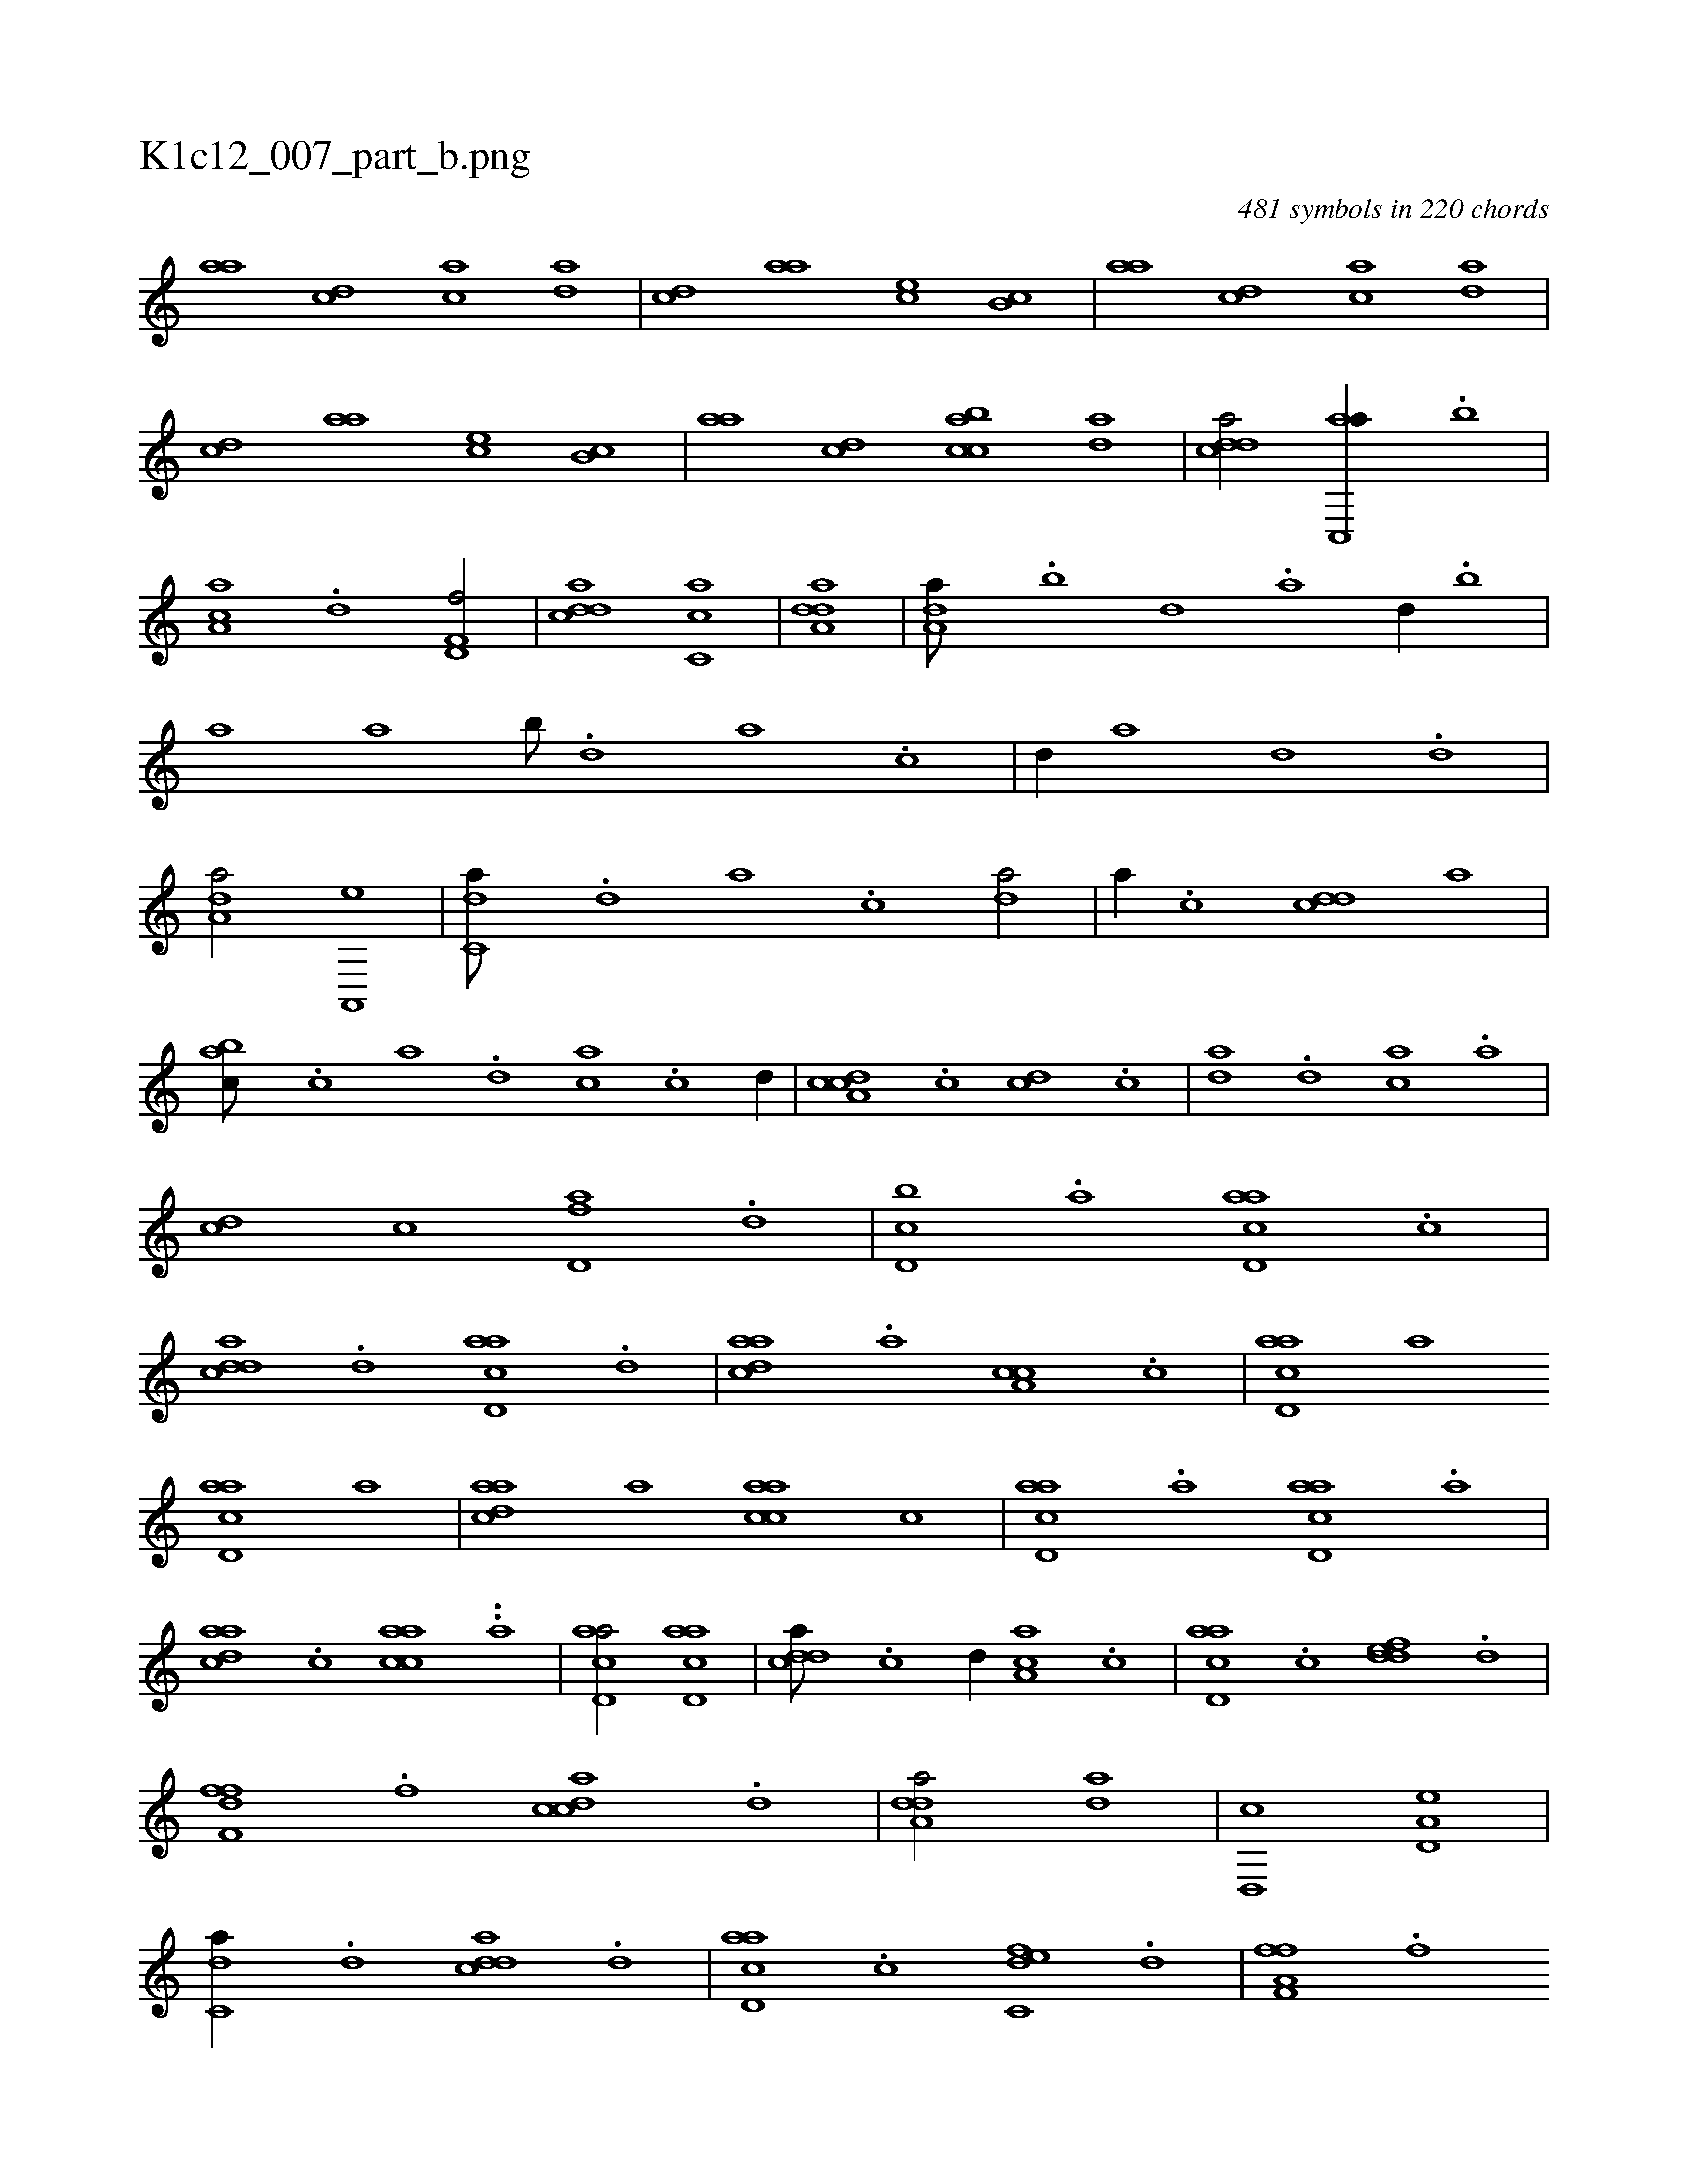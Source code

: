 X:1
%
%%titleleft true
%%tabaddflags 0
%%tabrhstyle grid
%
T:K1c12_007_part_b.png
C:481 symbols in 220 chords
L:1/1
K:italiantab
%
[,,aa] [cd] [ac] [da] |\
	[cd] [,,aa] [,,,ce] [,,b,c] |\
	[,,aa] [cd] [ac] [da] |\
	[cd] [,,aa] [,,,ce] [,,b,c] |\
	[,,aa] [cd] [acbc] [da] |\
	[cdda/] [ac,,a//] .[,,b] |\
	[,aa,c] .[,d] [,d,f,f/] |\
	[,ddca] [,c,ca] |\
	[,dda,a1] |\
	[,,da,a///] .[,,b] [,,d] .[,a] [,,d//] .[,,b] |\
	[,,,,,a] [,,,a] [,,b///] .[,,d] [,a] .[,c] |\
	[,d//] [,,,a] [,,d] .[,d] |
%
[a,da/] [a,,,e] |\
	[c,da///] .[,d] [a] .[c] [da/] |\
	[,,,a//] .[c] [cdd] [,,,a] |\
	[,abc///] .[c] [a] .[,d] [ac] .[c] [d//] |\
	[cda,c] .[c] [cd] .[c] |\
	[da] .[d] [ac] .[a] |\
	[cd] [,c] [fd,a] .[,d] |\
	[d,bc] .[,a] [acd,a] .[,c] |\
	[cdda] .[,,d] [acd,a] .[,,d] |\
	[cdaa] .[,,a] [a,cc] .[,,c] |\
	[acd,a] [,,,,a] 
%
[acd,a] [,,,,a] |\
	[cdaa] [,,,a] [aacc] [,,,c] |\
	[acd,a] .[a] [acd,a] .[a] |\
	[cdaa] .[c] [aacc] ..[a] |\
	[acd,a/] [acd,a] |\
	[cdda///] .[,c] [,d//] [aa,c] .[,,c] |\
	[acd,a] .[,c] [,ddef] .[,,d] |\
	[,dff,f] .[,,f] [,cdca] .[,,d] |\
	[,dda,a/] [,,da] |\
	[,d,,c] [a,d,e] |\
	[c,da//] .[,d] [cdda] .[,d] |\
	[acd,a] .[,c] [c,def] .[,,d] |\
	[a,ff,f] .[,,f] 
%
[,df] .[,,f] |\
	[,ddca] .[,,d] [,cd] .[,,d] [,,,,,,c] |\
	[,dda,a1] [,dd/] |\
	[cd,a,a///] .[a] [,d] .[,c] [,d] .[a] [c] .[d] [cd/] |\
	[ac//] [c///] .[a] [c] .[a] [,d] .[,c] [,df/] |\
	[,cd//] [,a///] .[,c] [,d] .[,c] [,a] .[,,d] [,ac/] |\
	[,,d,a1] [,,,ca/] |\
	[,,b,c//] .[,,a] [,,b///] .[,,a] [,,b] .[,,d] [,,b,c/] |\
	[,,a,a//] [,,,c///] .[,,,a] 
% number of items: 481


